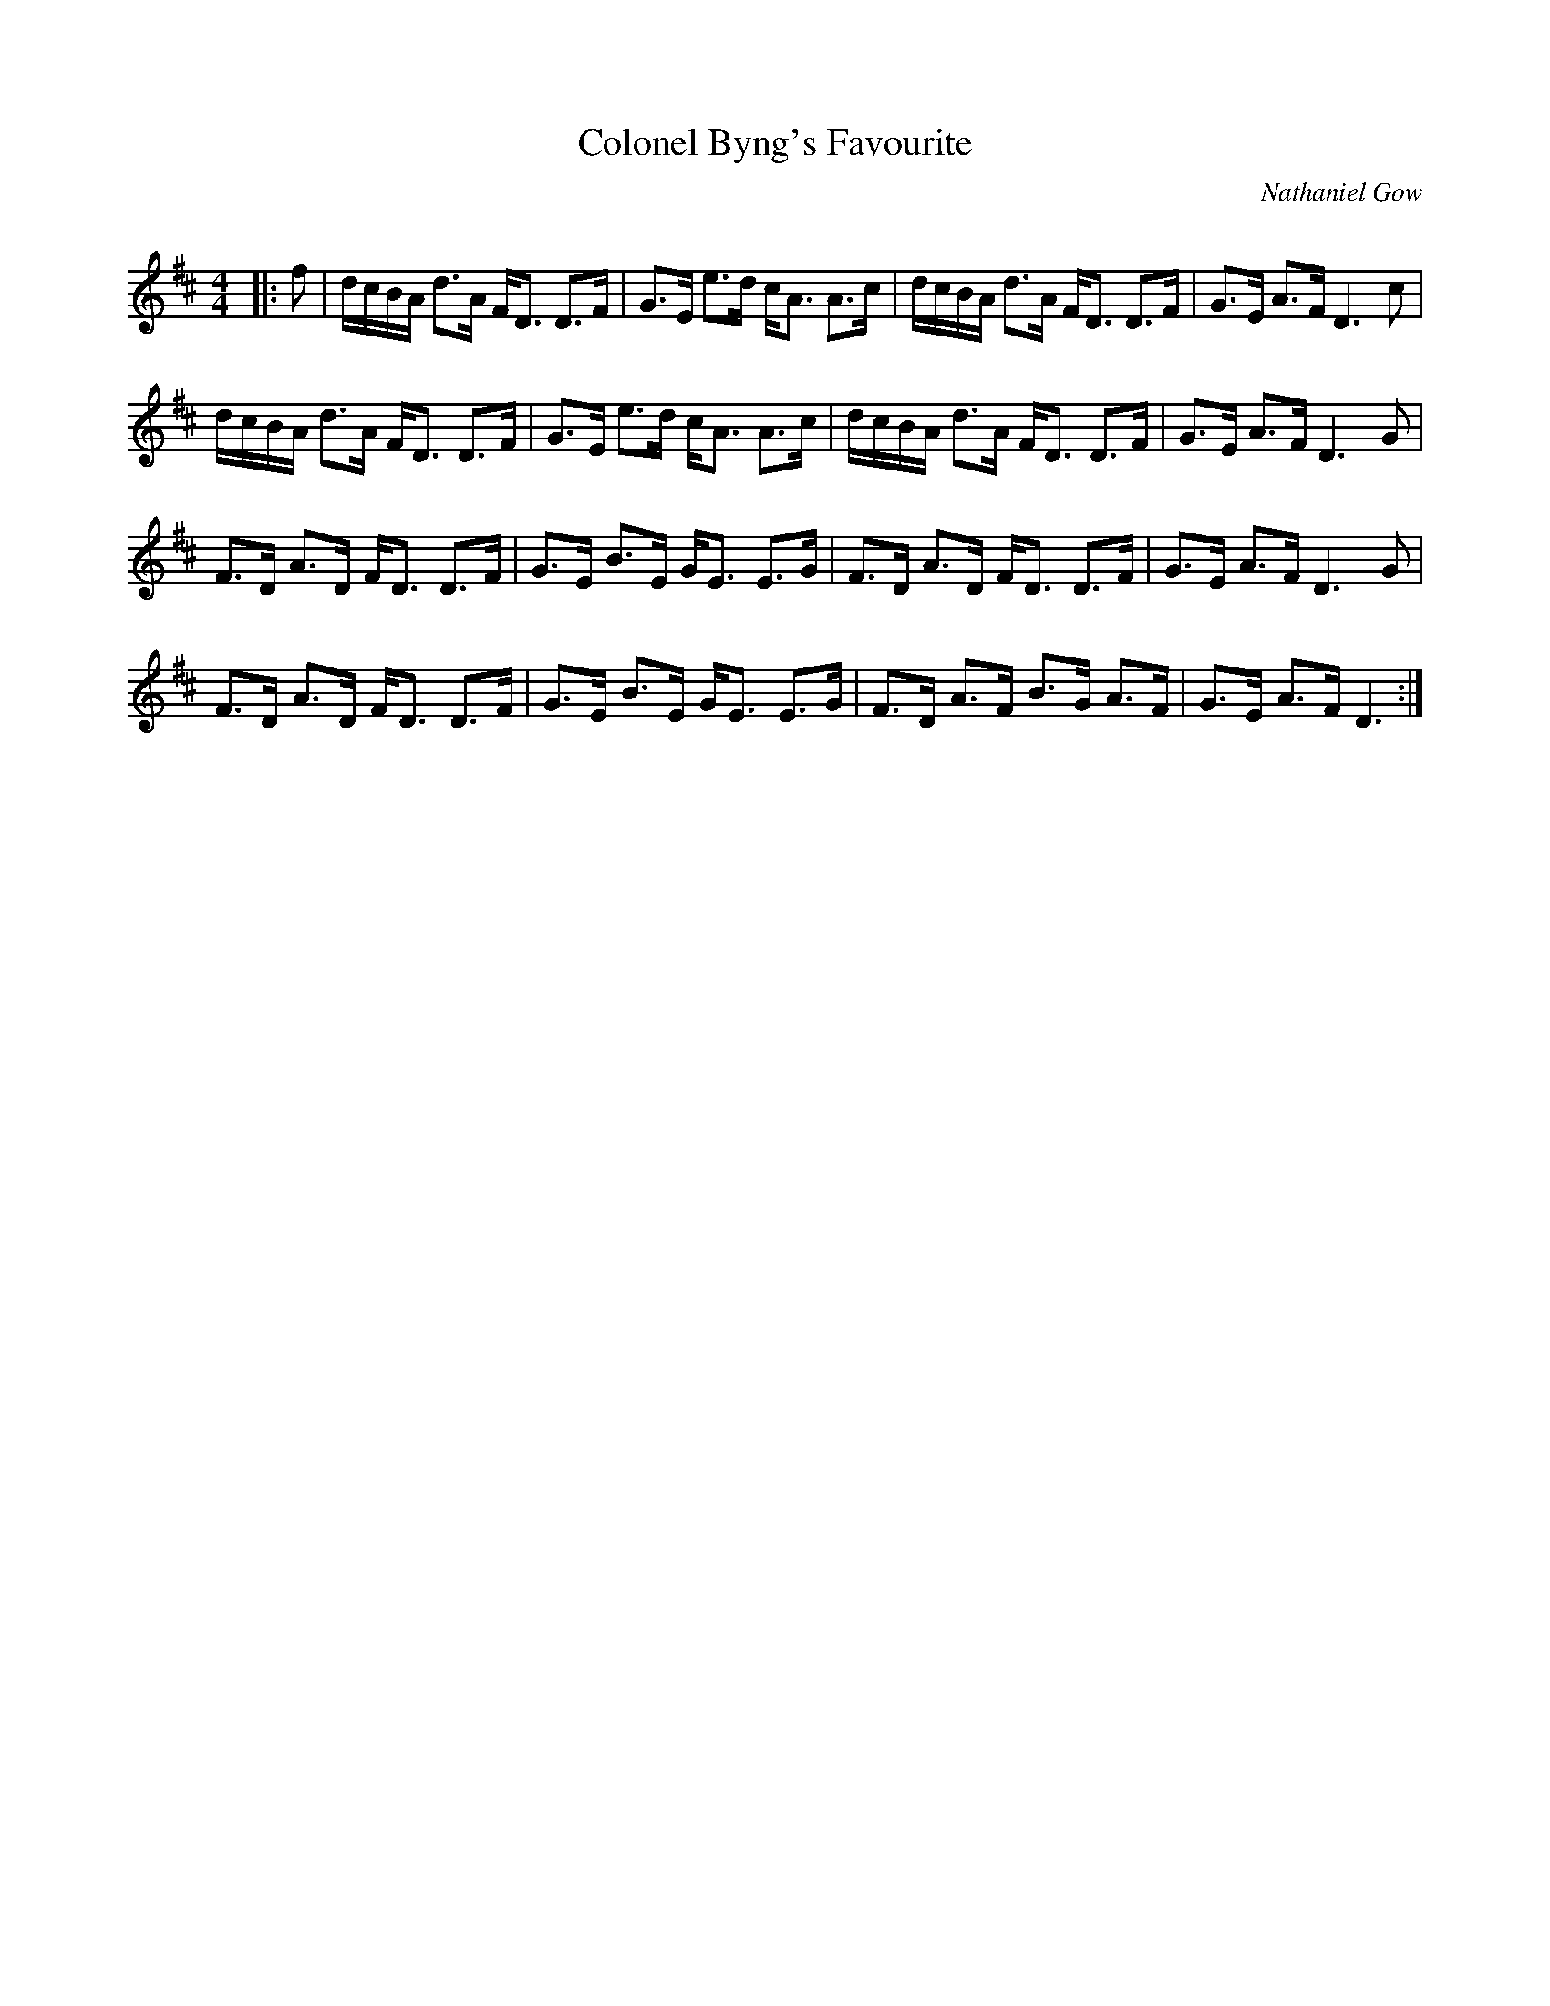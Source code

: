 X:1
T: Colonel Byng's Favourite
C:Nathaniel Gow
R:Strathspey
Q: 128
K:D
M:4/4
L:1/16
|:f2|dcBA d3A FD3 D3F|G3E e3d cA3 A3c|dcBA d3A FD3 D3F|G3E A3F D6c2|
dcBA d3A FD3 D3F|G3E e3d cA3 A3c|dcBA d3A FD3 D3F|G3E A3F D6G2|
F3D A3D FD3 D3F|G3E B3E GE3 E3G|F3D A3D FD3 D3F|G3E A3F D6G2|
F3D A3D FD3 D3F|G3E B3E GE3 E3G|F3D A3F B3G A3F|G3E A3F D6:|
